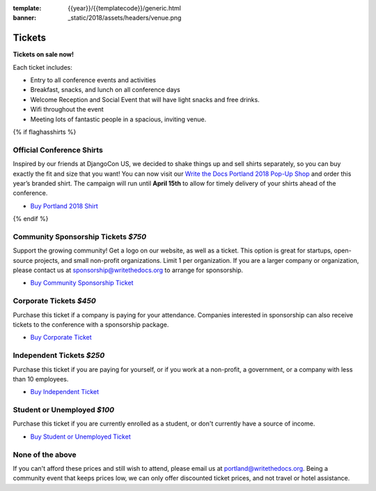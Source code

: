 :template: {{year}}/{{templatecode}}/generic.html
:banner: _static/2018/assets/headers/venue.png

Tickets
=======

**Tickets on sale now!**

Each ticket includes:

* Entry to all conference events and activities
* Breakfast, snacks, and lunch on all conference days
* Welcome Reception and Social Event that will have light snacks and free drinks.
* Wifi throughout the event
* Meeting lots of fantastic people in a spacious, inviting venue.


{% if flaghasshirts %}

.. class:: ticket

**Official Conference Shirts**
------------------------------------

Inspired by our friends at DjangoCon US, we decided to shake things up and sell shirts separately, so you can buy exactly the fit and size that you want! You can now visit our `Write the Docs Portland 2018 Pop-Up Shop <https://teespring.com/wtd-portland-2018-shirts>`_ and order this year’s branded shirt. The campaign will run until **April 15th** to allow for timely delivery of your shirts ahead of the conference.

* `Buy Portland 2018 Shirt <https://teespring.com/wtd-portland-2018-shirts>`__

{% endif %}

.. class:: ticket

**Community Sponsorship Tickets** *$750*
------------------------------------

Support the growing community! Get a logo on our website, as well as a ticket.
This option is great for startups, open-source projects, and small non-profit organizations.
Limit 1 per organization.
If you are a larger company or organization, please contact us at sponsorship@writethedocs.org to arrange for sponsorship.

* `Buy Community Sponsorship Ticket <https://ti.to/writethedocs/write-the-docs-portland-2018>`__

.. class:: ticket

**Corporate Tickets** *$450*
----------------------------

Purchase this ticket if a company is paying for your attendance. Companies interested in sponsorship can also receive tickets to the conference with a sponsorship package.

* `Buy Corporate Ticket <https://ti.to/writethedocs/write-the-docs-portland-2018>`__

.. class:: ticket

**Independent Tickets** *$250*
------------------------------

Purchase this ticket if you are paying for yourself, or if you work at a non-profit, a government, or a company with less than 10 employees.

* `Buy Independent Ticket <https://ti.to/writethedocs/write-the-docs-portland-2018>`__

.. class:: ticket

**Student or Unemployed** *$100*
--------------------------------

Purchase this ticket if you are currently enrolled as a student, or don't currently have a source of income.

* `Buy Student or Unemployed Ticket <https://ti.to/writethedocs/write-the-docs-portland-2018>`__

.. class:: ticket

**None of the above**
---------------------

If you can't afford these prices and still wish to attend, please email us at `portland@writethedocs.org <mailto:portland@writethedocs.org>`_. Being a community event that keeps prices low, we can only offer discounted ticket prices, and not travel or hotel assistance.
